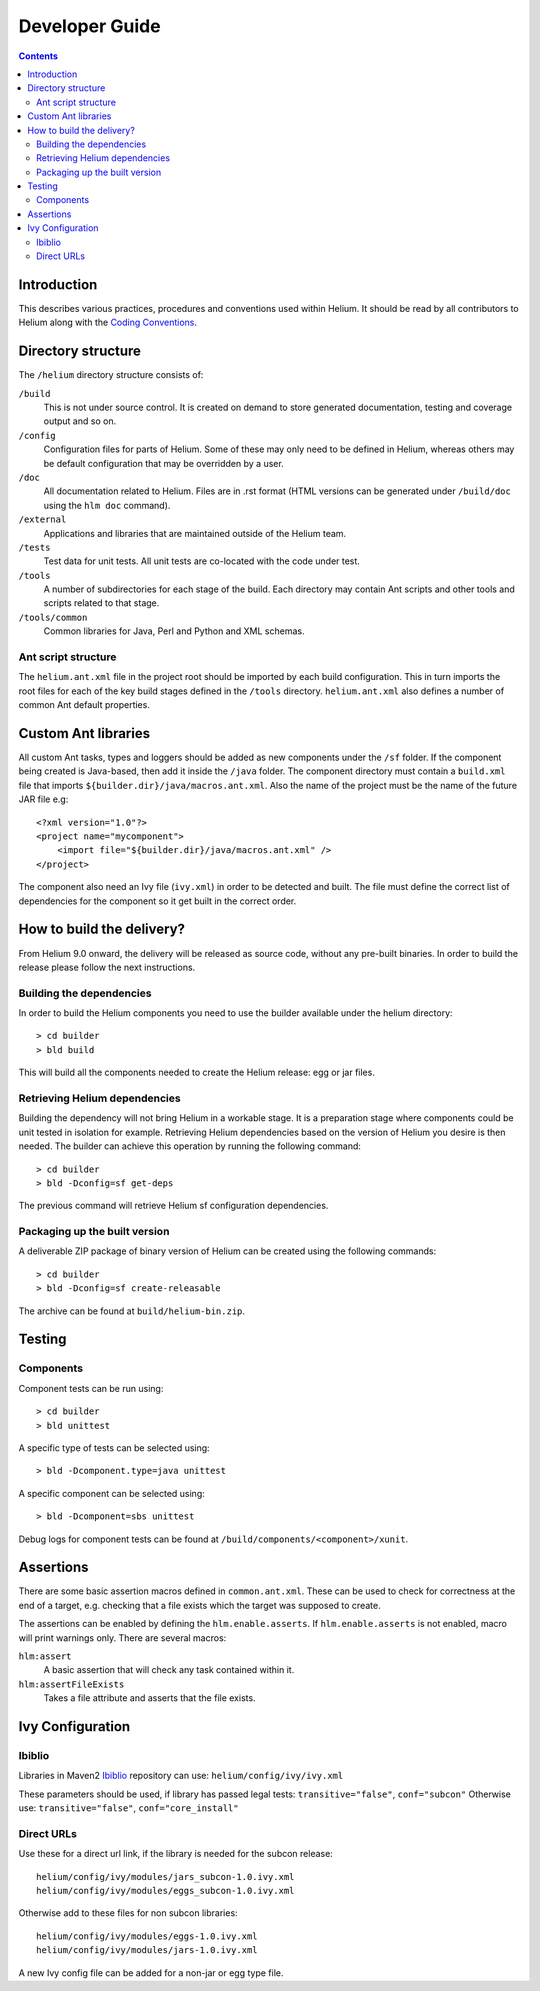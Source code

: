 ..  ============================================================================ 
    Name        : developer_guide.rst
    Part of     : Helium 
    
    Copyright (c) 2009 Nokia Corporation and/or its subsidiary(-ies).
    All rights reserved.
    This component and the accompanying materials are made available
    under the terms of the License "Eclipse Public License v1.0"
    which accompanies this distribution, and is available
    at the URL "http://www.eclipse.org/legal/epl-v10.html".
    
    Initial Contributors:
    Nokia Corporation - initial contribution.
    
    Contributors:
    
    Description:
    
    ============================================================================

.. index::
  module: Developer Guide

###################################
Developer Guide
###################################

.. contents::

Introduction
============

This describes various practices, procedures and conventions used within Helium. It should be read by all contributors to Helium along with the `Coding Conventions`_.

.. _`Coding Conventions`: coding_conventions.html

.. index::
  single: Directory Structure

Directory structure
===================

The ``/helium`` directory structure consists of:

``/build``
    This is not under source control. It is created on demand to store generated documentation, testing and coverage output and so on.
    
``/config``
    Configuration files for parts of Helium. Some of these may only need to be defined in Helium, whereas others may be default configuration that may be overridden by a user.
    
``/doc``
    All documentation related to Helium. Files are in .rst format (HTML versions can be generated under ``/build/doc`` using the ``hlm doc`` command).
    
``/external``
    Applications and libraries that are maintained outside of the Helium team.

``/tests``
    Test data for unit tests. All unit tests are co-located with the code under test.

``/tools``
    A number of subdirectories for each stage of the build. Each directory may contain Ant scripts and other tools and scripts related to that stage.

``/tools/common``
    Common libraries for Java, Perl and Python and XML schemas.
    

Ant script structure
--------------------

The ``helium.ant.xml`` file in the project root should be imported by each build configuration. This in turn imports the root files for each of the key build stages defined in the ``/tools`` directory. ``helium.ant.xml`` also defines a number of common Ant default properties.


.. index::
  single: Custom Ant library

Custom Ant libraries
====================

All custom Ant tasks, types and loggers should be added as new components under the ``/sf`` folder. If the component being created is Java-based, then add it inside the ``/java`` folder. The component directory must contain a ``build.xml`` file that imports ``${builder.dir}/java/macros.ant.xml``. Also the name of the project must be the name of the future JAR file e.g::

   <?xml version="1.0"?>
   <project name="mycomponent">
       <import file="${builder.dir}/java/macros.ant.xml" />
   </project> 

The component also need an Ivy file (``ivy.xml``) in order to be detected and built. The file must define the correct list of dependencies for the component so it get built in the correct order.

.. index::
  single: How to build the delivery?

How to build the delivery?
==========================   

From Helium 9.0 onward, the delivery will be released as source code, without any pre-built binaries. In order to build the release please follow the next instructions.

Building the dependencies
-------------------------

In order to build the Helium components you need to use the builder available under the helium directory::

   > cd builder
   > bld build

This will build all the components needed to create the Helium release: egg or jar files.

Retrieving Helium dependencies
------------------------------

Building the dependency will not bring Helium in a workable stage. It is a preparation stage where components could be unit tested in isolation for example. Retrieving Helium dependencies based on the version of Helium you desire is then needed. The builder can achieve this operation by running the following command::

   > cd builder
   > bld -Dconfig=sf get-deps
  
The previous command will retrieve Helium sf configuration dependencies.

Packaging up the built version
------------------------------

A deliverable ZIP package of binary version of Helium can be created using the following commands::

    > cd builder
    > bld -Dconfig=sf create-releasable

The archive can be found at ``build/helium-bin.zip``.

.. index::
  single: Testing
  
Testing
=======

Components
-----------

Component tests can be run using::

    > cd builder
    > bld unittest
   
A specific type of tests can be selected using::

    > bld -Dcomponent.type=java unittest
   
A specific component can be selected using::

    > bld -Dcomponent=sbs unittest

Debug logs for component tests can be found at ``/build/components/<component>/xunit``.


.. index::
  single: Assertions

Assertions
==========

There are some basic assertion macros defined in ``common.ant.xml``. These can be used to check for correctness at the end of a target, e.g. checking that a file exists which the target was supposed to create.

The assertions can be enabled by defining the ``hlm.enable.asserts``. If ``hlm.enable.asserts`` is not enabled, macro will print warnings only.
There are several macros:

``hlm:assert``
    A basic assertion that will check any task contained within it.
    
``hlm:assertFileExists``
    Takes a file attribute and asserts that the file exists.

.. index::
  single: Ivy Configuration

Ivy Configuration
=================

Ibiblio
-------

Libraries in Maven2 Ibiblio_ repository can use: ``helium/config/ivy/ivy.xml``

.. _Ibiblio: http://mirrors.ibiblio.org/pub/mirrors/maven2/

These parameters should be used, if library has passed legal tests: ``transitive="false"``, ``conf="subcon"``
Otherwise use: ``transitive="false"``, ``conf="core_install"``

Direct URLs
------------

Use these for a direct url link, if the library is needed for the subcon release::

    helium/config/ivy/modules/jars_subcon-1.0.ivy.xml
    helium/config/ivy/modules/eggs_subcon-1.0.ivy.xml

Otherwise add to these files for non subcon libraries::

    helium/config/ivy/modules/eggs-1.0.ivy.xml
    helium/config/ivy/modules/jars-1.0.ivy.xml
    
A new Ivy config file can be added for a non-jar or egg type file.

